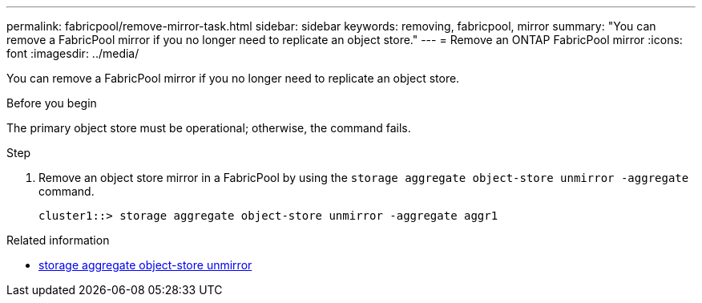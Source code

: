 ---
permalink: fabricpool/remove-mirror-task.html
sidebar: sidebar
keywords: removing, fabricpool, mirror
summary: "You can remove a FabricPool mirror if you no longer need to replicate an object store."
---
= Remove an ONTAP FabricPool mirror
:icons: font
:imagesdir: ../media/

[.lead]
You can remove a FabricPool mirror if you no longer need to replicate an object store.

.Before you begin

The primary object store must be operational; otherwise, the command fails.

.Step

. Remove an object store mirror in a FabricPool by using the `storage aggregate object-store unmirror -aggregate` command.
+
----
cluster1::> storage aggregate object-store unmirror -aggregate aggr1
----

.Related information
* link:https://docs.netapp.com/us-en/ontap-cli/storage-aggregate-object-store-unmirror.html[storage aggregate object-store unmirror^]


// 2025 Aug 14, ONTAPDOC-2960
// 2024-12-18 ONTAPDOC-2606